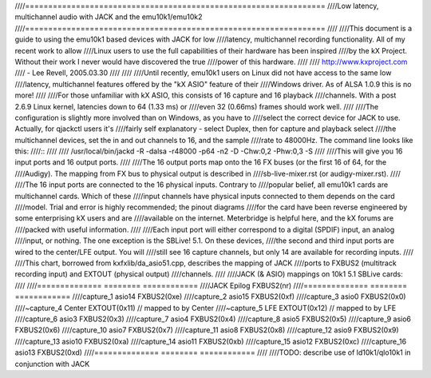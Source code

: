 ////=================================================================
////Low latency, multichannel audio with JACK and the emu10k1/emu10k2
////=================================================================
////
////This document is a guide to using the emu10k1 based devices with JACK for low
////latency, multichannel recording functionality.  All of my recent work to allow
////Linux users to use the full capabilities of their hardware has been inspired 
////by the kX Project.  Without their work I never would have discovered the true
////power of this hardware.
////
////	http://www.kxproject.com
////						- Lee Revell, 2005.03.30
////
////
////Until recently, emu10k1 users on Linux did not have access to the same low
////latency, multichannel features offered by the "kX ASIO" feature of their
////Windows driver.  As of ALSA 1.0.9 this is no more!
////
////For those unfamiliar with kX ASIO, this consists of 16 capture and 16 playback
////channels.  With a post 2.6.9 Linux kernel, latencies down to 64 (1.33 ms) or
////even 32 (0.66ms) frames should work well.
////
////The configuration is slightly more involved than on Windows, as you have to
////select the correct device for JACK to use.  Actually, for qjackctl users it's
////fairly self explanatory - select Duplex, then for capture and playback select
////the multichannel devices, set the in and out channels to 16, and the sample
////rate to 48000Hz.  The command line looks like this:
////::
////
////  /usr/local/bin/jackd -R -dalsa -r48000 -p64 -n2 -D -Chw:0,2 -Phw:0,3 -S
////
////This will give you 16 input ports and 16 output ports.
////
////The 16 output ports map onto the 16 FX buses (or the first 16 of 64, for the
////Audigy).  The mapping from FX bus to physical output is described in
////sb-live-mixer.rst (or audigy-mixer.rst).
////
////The 16 input ports are connected to the 16 physical inputs.  Contrary to
////popular belief, all emu10k1 cards are multichannel cards.  Which of these
////input channels have physical inputs connected to them depends on the card
////model.  Trial and error is highly recommended; the pinout diagrams
////for the card have been reverse engineered by some enterprising kX users and are 
////available on the internet.  Meterbridge is helpful here, and the kX forums are
////packed with useful information.
////
////Each input port will either correspond to a digital (SPDIF) input, an analog
////input, or nothing.  The one exception is the SBLive! 5.1.  On these devices,
////the second and third input ports are wired to the center/LFE output.  You will
////still see 16 capture channels, but only 14 are available for recording inputs.
////
////This chart, borrowed from kxfxlib/da_asio51.cpp, describes the mapping of JACK
////ports to FXBUS2 (multitrack recording input) and EXTOUT (physical output)
////channels.
////
////JACK (& ASIO) mappings on 10k1 5.1 SBLive cards:
////
////==============  ========        ============
////JACK		Epilog		FXBUS2(nr)
////==============  ========        ============
////capture_1	asio14		FXBUS2(0xe)
////capture_2	asio15		FXBUS2(0xf)
////capture_3	asio0		FXBUS2(0x0)	
////~capture_4	Center		EXTOUT(0x11)	// mapped to by Center
////~capture_5	LFE		EXTOUT(0x12)	// mapped to by LFE
////capture_6	asio3		FXBUS2(0x3)
////capture_7	asio4		FXBUS2(0x4)
////capture_8	asio5		FXBUS2(0x5)
////capture_9	asio6		FXBUS2(0x6)
////capture_10	asio7		FXBUS2(0x7)
////capture_11	asio8		FXBUS2(0x8)
////capture_12	asio9		FXBUS2(0x9)
////capture_13	asio10		FXBUS2(0xa)
////capture_14	asio11		FXBUS2(0xb)
////capture_15	asio12		FXBUS2(0xc)
////capture_16	asio13		FXBUS2(0xd)
////==============  ========        ============
////
////TODO: describe use of ld10k1/qlo10k1 in conjunction with JACK
